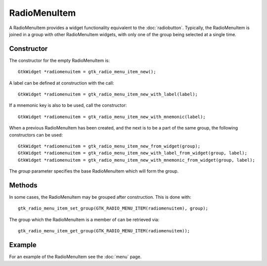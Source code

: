 RadioMenuItem
=============
A RadioMenuItem provides a widget functionality equivalent to the :doc:`radiobutton`. Typically, the RadioMenuItem is joined in a group with other RadioMenuItem widgets, with only one of the group being selected at a single time.

===========
Constructor
===========
The constructor for the empty RadioMenuItem is::

  GtkWidget *radiomenuitem = gtk_radio_menu_item_new();

A label can be defined at construction with the call::

  GtkWidget *radiomenuitem = gtk_radio_menu_item_new_with_label(label);

If a mnemonic key is also to be used, call the constructor::

  GtkWidget *radiomenuitem = gtk_radio_menu_item_new_with_mnemonic(label);

When a previous RadioMenuItem has been created, and the next is to be a part of the same group, the following constructors can be used::

  GtkWidget *radiomenuitem = gtk_radio_menu_item_new_from_widget(group);
  GtkWidget *radiomenuitem = gtk_radio_menu_item_new_with_label_from_widget(group, label);
  GtkWidget *radiomenuitem = gtk_radio_menu_item_new_with_mnemonic_from_widget(group, label);

The *group* parameter specifies the base RadioMenuItem which will form the group.

=======
Methods
=======
In some cases, the RadioMenuItem may be grouped after construction. This is done with::

  gtk_radio_menu_item_set_group(GTK_RADIO_MENU_ITEM(radiomenuitem), group);

The group which the RadioMenuItem is a member of can be retrieved via::

  gtk_radio_menu_item_get_group(GTK_RADIO_MENU_ITEM(radiomenuitem));

=======
Example
=======
For an example of the RadioMenuItem see the :doc:`menu` page.
